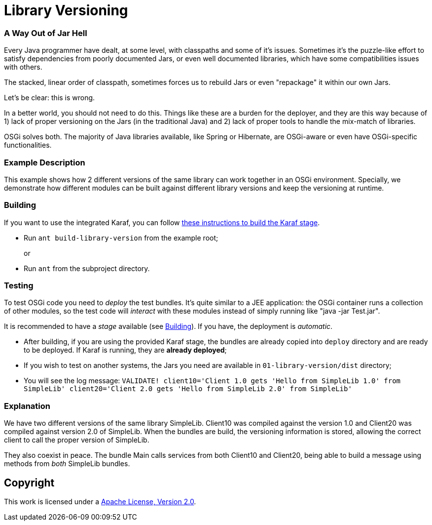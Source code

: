 = Library Versioning
// Copyright 2017 NEOautus Ltd. (http://neoautus.com)
//
// Licensed under the Apache License, Version 2.0 (the "License"); you may not
// use this file except in compliance with the License. You may obtain a copy of
// the License at
//
// http://www.apache.org/licenses/LICENSE-2.0
//
// Unless required by applicable law or agreed to in writing, software
// distributed under the License is distributed on an "AS IS" BASIS, WITHOUT
// WARRANTIES OR CONDITIONS OF ANY KIND, either express or implied. See the
// License for the specific language governing permissions and limitations under
// the License.

=== A Way Out of Jar Hell

Every Java programmer have dealt, at some level, with classpaths and some of it's issues. Sometimes it's the puzzle-like effort to satisfy dependencies from poorly documented Jars, or even well documented libraries, which have some compatibilities issues with others.

The stacked, linear order of classpath, sometimes forces us to rebuild Jars or even "repackage" it within our own Jars.

Let's be clear: this is wrong.

In a better world, you should not need to do this. Things like these are a burden for the deployer, and they are this way because of 1) lack of proper versioning on the Jars (in the traditional Java) and 2) lack of proper tools to handle the mix-match of libraries.

OSGi solves both. The majority of Java libraries available, like Spring or Hibernate, are OSGi-aware or even have OSGi-specific functionalities.

=== Example Description

This example shows how 2 different versions of the same library can work together in an OSGi environment. Specially, we demonstrate how different modules can be built against different library versions and keep the versioning at runtime.

=== Building

If you want to use the integrated Karaf, you can follow https://github.com/neoautus/architecture-examples/tree/master/00-stage-karaf[these instructions to build the Karaf stage].

* Run `ant build-library-version` from the example root;
+
or

* Run `ant` from the subproject directory.

=== Testing

To test OSGi code you need to _deploy_ the test bundles. It's quite similar to a JEE application: the OSGi container runs a collection of other modules, so the test code will _interact_ with these modules instead of simply running like "java -jar Test.jar".

It is recommended to have a _stage_ available (see <<Building>>). If you have, the deployment is _automatic_.

* After building, if you are using the provided Karaf stage, the bundles are already copied into `deploy` directory and are ready to be deployed. If Karaf is running, they are *already deployed*;
* If you wish to test on another systems, the Jars you need are available in `01-library-version/dist` directory;
* You will see the log message: `VALIDATE! client10='Client 1.0 gets 'Hello from SimpleLib 1.0' from SimpleLib' client20='Client 2.0 gets 'Hello from SimpleLib 2.0' from SimpleLib'`

=== Explanation

We have two different versions of the same library SimpleLib. Client10 was compiled against the version 1.0 and Client20 was compiled against version 2.0 of SimpleLib. When the bundles are build, the versioning information is stored, allowing the correct client to call the proper version of SimpleLib.

They also coexist in peace. The bundle Main calls services from both Client10 and Client20, being able to build a message using methods from _both_ SimpleLib bundles.

== Copyright

This work is licensed under a http://www.apache.org/licenses/LICENSE-2.0[Apache License, Version 2.0].
